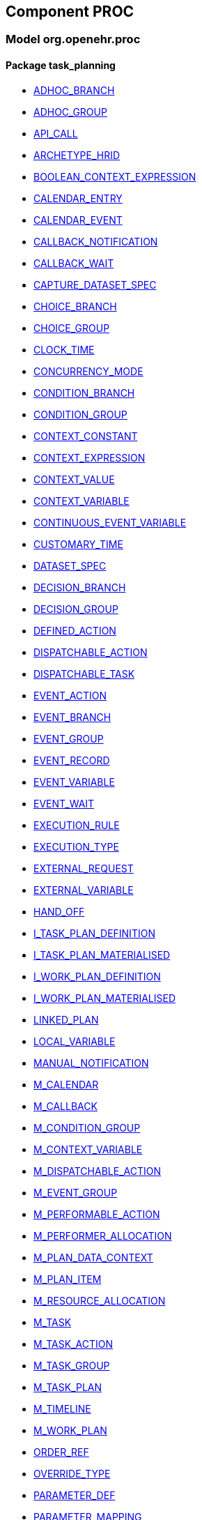 
== Component PROC

=== Model org.openehr.proc

==== Package task_planning

[.xcode]
* link:/releases/PROC/{proc_release}/task_planning.html#_adhoc_branch_class[ADHOC_BRANCH^]
[.xcode]
* link:/releases/PROC/{proc_release}/task_planning.html#_adhoc_group_class[ADHOC_GROUP^]
[.xcode]
* link:/releases/PROC/{proc_release}/task_planning.html#_api_call_class[API_CALL^]
[.xcode]
* link:/releases/PROC/{proc_release}/task_planning.html#_archetype_hrid_class[ARCHETYPE_HRID^]
[.xcode]
* link:/releases/PROC/{proc_release}/task_planning.html#_boolean_context_expression_class[BOOLEAN_CONTEXT_EXPRESSION^]
[.xcode]
* link:/releases/PROC/{proc_release}/task_planning.html#_calendar_entry_class[CALENDAR_ENTRY^]
[.xcode]
* link:/releases/PROC/{proc_release}/task_planning.html#_calendar_event_class[CALENDAR_EVENT^]
[.xcode]
* link:/releases/PROC/{proc_release}/task_planning.html#_callback_notification_class[CALLBACK_NOTIFICATION^]
[.xcode]
* link:/releases/PROC/{proc_release}/task_planning.html#_callback_wait_class[CALLBACK_WAIT^]
[.xcode]
* link:/releases/PROC/{proc_release}/task_planning.html#_capture_dataset_spec_class[CAPTURE_DATASET_SPEC^]
[.xcode]
* link:/releases/PROC/{proc_release}/task_planning.html#_choice_branch_class[CHOICE_BRANCH^]
[.xcode]
* link:/releases/PROC/{proc_release}/task_planning.html#_choice_group_class[CHOICE_GROUP^]
[.xcode]
* link:/releases/PROC/{proc_release}/task_planning.html#_clock_time_class[CLOCK_TIME^]
[.xcode]
* link:/releases/PROC/{proc_release}/task_planning.html#_concurrency_mode_enumeration[CONCURRENCY_MODE^]
[.xcode]
* link:/releases/PROC/{proc_release}/task_planning.html#_condition_branch_class[CONDITION_BRANCH^]
[.xcode]
* link:/releases/PROC/{proc_release}/task_planning.html#_condition_group_class[CONDITION_GROUP^]
[.xcode]
* link:/releases/PROC/{proc_release}/task_planning.html#_context_constant_class[CONTEXT_CONSTANT^]
[.xcode]
* link:/releases/PROC/{proc_release}/task_planning.html#_context_expression_class[CONTEXT_EXPRESSION^]
[.xcode]
* link:/releases/PROC/{proc_release}/task_planning.html#_context_value_class[CONTEXT_VALUE^]
[.xcode]
* link:/releases/PROC/{proc_release}/task_planning.html#_context_variable_class[CONTEXT_VARIABLE^]
[.xcode]
* link:/releases/PROC/{proc_release}/task_planning.html#_continuous_event_variable_class[CONTINUOUS_EVENT_VARIABLE^]
[.xcode]
* link:/releases/PROC/{proc_release}/task_planning.html#_customary_time_class[CUSTOMARY_TIME^]
[.xcode]
* link:/releases/PROC/{proc_release}/task_planning.html#_dataset_spec_class[DATASET_SPEC^]
[.xcode]
* link:/releases/PROC/{proc_release}/task_planning.html#_decision_branch_class[DECISION_BRANCH^]
[.xcode]
* link:/releases/PROC/{proc_release}/task_planning.html#_decision_group_class[DECISION_GROUP^]
[.xcode]
* link:/releases/PROC/{proc_release}/task_planning.html#_defined_action_class[DEFINED_ACTION^]
[.xcode]
* link:/releases/PROC/{proc_release}/task_planning.html#_dispatchable_action_class[DISPATCHABLE_ACTION^]
[.xcode]
* link:/releases/PROC/{proc_release}/task_planning.html#_dispatchable_task_class[DISPATCHABLE_TASK^]
[.xcode]
* link:/releases/PROC/{proc_release}/task_planning.html#_event_action_class[EVENT_ACTION^]
[.xcode]
* link:/releases/PROC/{proc_release}/task_planning.html#_event_branch_class[EVENT_BRANCH^]
[.xcode]
* link:/releases/PROC/{proc_release}/task_planning.html#_event_group_class[EVENT_GROUP^]
[.xcode]
* link:/releases/PROC/{proc_release}/task_planning.html#_event_record_class[EVENT_RECORD^]
[.xcode]
* link:/releases/PROC/{proc_release}/task_planning.html#_event_variable_class[EVENT_VARIABLE^]
[.xcode]
* link:/releases/PROC/{proc_release}/task_planning.html#_event_wait_class[EVENT_WAIT^]
[.xcode]
* link:/releases/PROC/{proc_release}/task_planning.html#_execution_rule_class[EXECUTION_RULE^]
[.xcode]
* link:/releases/PROC/{proc_release}/task_planning.html#_execution_type_enumeration[EXECUTION_TYPE^]
[.xcode]
* link:/releases/PROC/{proc_release}/task_planning.html#_external_request_class[EXTERNAL_REQUEST^]
[.xcode]
* link:/releases/PROC/{proc_release}/task_planning.html#_external_variable_class[EXTERNAL_VARIABLE^]
[.xcode]
* link:/releases/PROC/{proc_release}/task_planning.html#_hand_off_class[HAND_OFF^]
[.xcode]
* link:/releases/PROC/{proc_release}/task_planning.html#_i_task_plan_definition_interface[I_TASK_PLAN_DEFINITION^]
[.xcode]
* link:/releases/PROC/{proc_release}/task_planning.html#_i_task_plan_materialised_interface[I_TASK_PLAN_MATERIALISED^]
[.xcode]
* link:/releases/PROC/{proc_release}/task_planning.html#_i_work_plan_definition_interface[I_WORK_PLAN_DEFINITION^]
[.xcode]
* link:/releases/PROC/{proc_release}/task_planning.html#_i_work_plan_materialised_interface[I_WORK_PLAN_MATERIALISED^]
[.xcode]
* link:/releases/PROC/{proc_release}/task_planning.html#_linked_plan_class[LINKED_PLAN^]
[.xcode]
* link:/releases/PROC/{proc_release}/task_planning.html#_local_variable_class[LOCAL_VARIABLE^]
[.xcode]
* link:/releases/PROC/{proc_release}/task_planning.html#_manual_notification_class[MANUAL_NOTIFICATION^]
[.xcode]
* link:/releases/PROC/{proc_release}/task_planning.html#_m_calendar_class[M_CALENDAR^]
[.xcode]
* link:/releases/PROC/{proc_release}/task_planning.html#_m_callback_class[M_CALLBACK^]
[.xcode]
* link:/releases/PROC/{proc_release}/task_planning.html#_m_condition_group_class[M_CONDITION_GROUP^]
[.xcode]
* link:/releases/PROC/{proc_release}/task_planning.html#_m_context_variable_class[M_CONTEXT_VARIABLE^]
[.xcode]
* link:/releases/PROC/{proc_release}/task_planning.html#_m_dispatchable_action_class[M_DISPATCHABLE_ACTION^]
[.xcode]
* link:/releases/PROC/{proc_release}/task_planning.html#_m_event_group_class[M_EVENT_GROUP^]
[.xcode]
* link:/releases/PROC/{proc_release}/task_planning.html#_m_performable_action_class[M_PERFORMABLE_ACTION^]
[.xcode]
* link:/releases/PROC/{proc_release}/task_planning.html#_m_performer_allocation_class[M_PERFORMER_ALLOCATION^]
[.xcode]
* link:/releases/PROC/{proc_release}/task_planning.html#_m_plan_data_context_class[M_PLAN_DATA_CONTEXT^]
[.xcode]
* link:/releases/PROC/{proc_release}/task_planning.html#_m_plan_item_class[M_PLAN_ITEM^]
[.xcode]
* link:/releases/PROC/{proc_release}/task_planning.html#_m_resource_allocation_class[M_RESOURCE_ALLOCATION^]
[.xcode]
* link:/releases/PROC/{proc_release}/task_planning.html#_m_task_class[M_TASK^]
[.xcode]
* link:/releases/PROC/{proc_release}/task_planning.html#_m_task_action_class[M_TASK_ACTION^]
[.xcode]
* link:/releases/PROC/{proc_release}/task_planning.html#_m_task_group_class[M_TASK_GROUP^]
[.xcode]
* link:/releases/PROC/{proc_release}/task_planning.html#_m_task_plan_class[M_TASK_PLAN^]
[.xcode]
* link:/releases/PROC/{proc_release}/task_planning.html#_m_timeline_class[M_TIMELINE^]
[.xcode]
* link:/releases/PROC/{proc_release}/task_planning.html#_m_work_plan_class[M_WORK_PLAN^]
[.xcode]
* link:/releases/PROC/{proc_release}/task_planning.html#_order_ref_class[ORDER_REF^]
[.xcode]
* link:/releases/PROC/{proc_release}/task_planning.html#_override_type_enumeration[OVERRIDE_TYPE^]
[.xcode]
* link:/releases/PROC/{proc_release}/task_planning.html#_parameter_def_class[PARAMETER_DEF^]
[.xcode]
* link:/releases/PROC/{proc_release}/task_planning.html#_parameter_mapping_class[PARAMETER_MAPPING^]
[.xcode]
* link:/releases/PROC/{proc_release}/task_planning.html#_performable_action_class[PERFORMABLE_ACTION^]
[.xcode]
* link:/releases/PROC/{proc_release}/task_planning.html#_performable_task_class[PERFORMABLE_TASK^]
[.xcode]
* link:/releases/PROC/{proc_release}/task_planning.html#_plan_calendar_class[PLAN_CALENDAR^]
[.xcode]
* link:/releases/PROC/{proc_release}/task_planning.html#_plan_data_context_class[PLAN_DATA_CONTEXT^]
[.xcode]
* link:/releases/PROC/{proc_release}/task_planning.html#_plan_event_class[PLAN_EVENT^]
[.xcode]
* link:/releases/PROC/{proc_release}/task_planning.html#_plan_item_class[PLAN_ITEM^]
[.xcode]
* link:/releases/PROC/{proc_release}/task_planning.html#_plan_timeline_class[PLAN_TIMELINE^]
[.xcode]
* link:/releases/PROC/{proc_release}/task_planning.html#_plan_time_origin_enumeration[PLAN_TIME_ORIGIN^]
[.xcode]
* link:/releases/PROC/{proc_release}/task_planning.html#_publication_reference_class[PUBLICATION_REFERENCE^]
[.xcode]
* link:/releases/PROC/{proc_release}/task_planning.html#_query_call_class[QUERY_CALL^]
[.xcode]
* link:/releases/PROC/{proc_release}/task_planning.html#_reminder_class[REMINDER^]
[.xcode]
* link:/releases/PROC/{proc_release}/task_planning.html#_resource_participation_class[RESOURCE_PARTICIPATION^]
[.xcode]
* link:/releases/PROC/{proc_release}/task_planning.html#_resume_action_class[RESUME_ACTION^]
[.xcode]
* link:/releases/PROC/{proc_release}/task_planning.html#_resume_type_enumeration[RESUME_TYPE^]
[.xcode]
* link:/releases/PROC/{proc_release}/task_planning.html#_review_dataset_spec_class[REVIEW_DATASET_SPEC^]
[.xcode]
* link:/releases/PROC/{proc_release}/task_planning.html#_state_trigger_class[STATE_TRIGGER^]
[.xcode]
* link:/releases/PROC/{proc_release}/task_planning.html#_state_variable_class[STATE_VARIABLE^]
[.xcode]
* link:/releases/PROC/{proc_release}/task_planning.html#_subject_precondition_class[SUBJECT_PRECONDITION^]
[.xcode]
* link:/releases/PROC/{proc_release}/task_planning.html#_sub_plan_class[SUB_PLAN^]
[.xcode]
* link:/releases/PROC/{proc_release}/task_planning.html#_system_call_class[SYSTEM_CALL^]
[.xcode]
* link:/releases/PROC/{proc_release}/task_planning.html#_system_notification_class[SYSTEM_NOTIFICATION^]
[.xcode]
* link:/releases/PROC/{proc_release}/task_planning.html#_system_request_class[SYSTEM_REQUEST^]
[.xcode]
* link:/releases/PROC/{proc_release}/task_planning.html#_task_class[TASK^]
[.xcode]
* link:/releases/PROC/{proc_release}/task_planning.html#_task_action_class[TASK_ACTION^]
[.xcode]
* link:/releases/PROC/{proc_release}/task_planning.html#_task_costing_class[TASK_COSTING^]
[.xcode]
* link:/releases/PROC/{proc_release}/task_planning.html#_task_event_record_class[TASK_EVENT_RECORD^]
[.xcode]
* link:/releases/PROC/{proc_release}/task_planning.html#_task_group_class[TASK_GROUP^]
[.xcode]
* link:/releases/PROC/{proc_release}/task_planning.html#_task_lifecycle_enumeration[TASK_LIFECYCLE^]
[.xcode]
* link:/releases/PROC/{proc_release}/task_planning.html#_task_notification_record_class[TASK_NOTIFICATION_RECORD^]
[.xcode]
* link:/releases/PROC/{proc_release}/task_planning.html#_task_participation_class[TASK_PARTICIPATION^]
[.xcode]
* link:/releases/PROC/{proc_release}/task_planning.html#_task_plan_class[TASK_PLAN^]
[.xcode]
* link:/releases/PROC/{proc_release}/task_planning.html#_task_plan_event_record_class[TASK_PLAN_EVENT_RECORD^]
[.xcode]
* link:/releases/PROC/{proc_release}/task_planning.html#_task_plan_execution_history_class[TASK_PLAN_EXECUTION_HISTORY^]
[.xcode]
* link:/releases/PROC/{proc_release}/task_planning.html#_task_repeat_class[TASK_REPEAT^]
[.xcode]
* link:/releases/PROC/{proc_release}/task_planning.html#_task_transition_class[TASK_TRANSITION^]
[.xcode]
* link:/releases/PROC/{proc_release}/task_planning.html#_task_wait_class[TASK_WAIT^]
[.xcode]
* link:/releases/PROC/{proc_release}/task_planning.html#_temporal_relation_enumeration[TEMPORAL_RELATION^]
[.xcode]
* link:/releases/PROC/{proc_release}/task_planning.html#_timeline_moment_class[TIMELINE_MOMENT^]
[.xcode]
* link:/releases/PROC/{proc_release}/task_planning.html#_timer_event_class[TIMER_EVENT^]
[.xcode]
* link:/releases/PROC/{proc_release}/task_planning.html#_timer_wait_class[TIMER_WAIT^]
[.xcode]
* link:/releases/PROC/{proc_release}/task_planning.html#_time_specifier_class[TIME_SPECIFIER^]
[.xcode]
* link:/releases/PROC/{proc_release}/task_planning.html#_work_plan_class[WORK_PLAN^]

==== Package zz-test

[.xcode]
* link:/releases/PROC/{proc_release}/zz-test.html#_api_call_class[API_CALL^]
[.xcode]
* link:/releases/PROC/{proc_release}/zz-test.html#_parameter_def_class[PARAMETER_DEF^]
[.xcode]
* link:/releases/PROC/{proc_release}/zz-test.html#_parameter_mapping_class[PARAMETER_MAPPING^]
[.xcode]
* link:/releases/PROC/{proc_release}/zz-test.html#_query_call_class[QUERY_CALL^]
[.xcode]
* link:/releases/PROC/{proc_release}/zz-test.html#_system_call_class[SYSTEM_CALL^]
